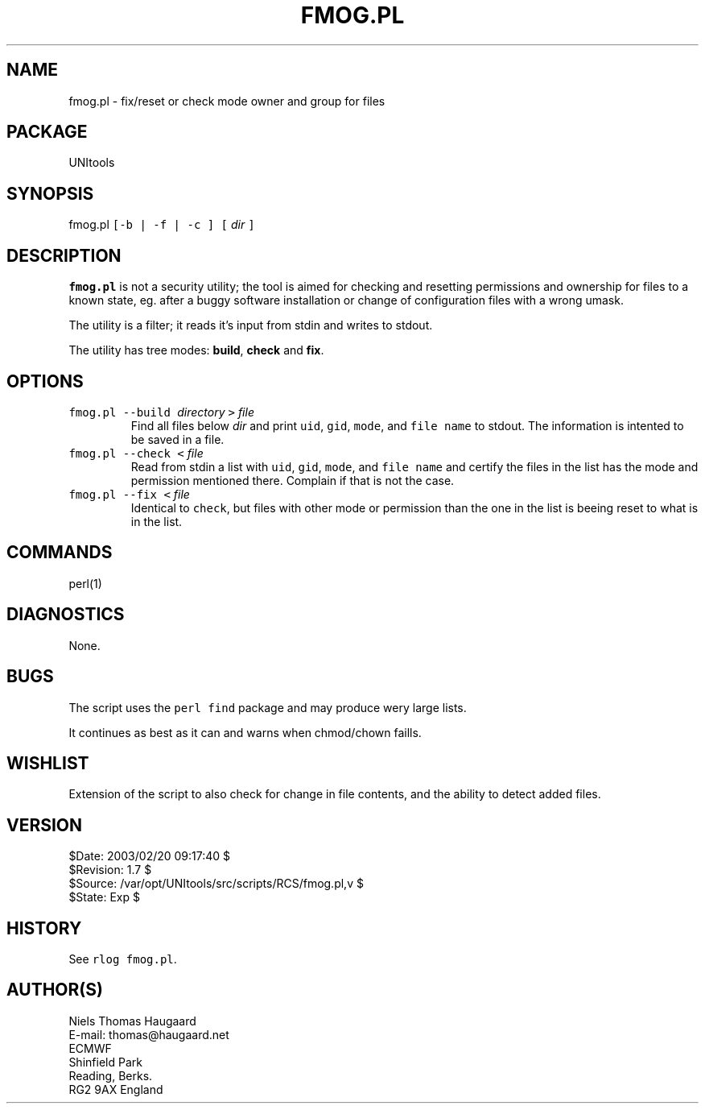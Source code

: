 .TH FMOG.PL 1 
.ad
.fi
.SH NAME
fmog.pl
\-
fix/reset or check mode owner and group for files
.SH PACKAGE
.ad
.fi
UNItools
.SH SYNOPSIS
.ad
.fi
fmog.pl \fC[-b | -f | -c ] [ \fIdir\fC ]\fR
.SH DESCRIPTION
.ad
.fi
\fBfmog.pl\fR is not a security utility; the tool is aimed for
checking and resetting permissions and ownership for files to a
known state, eg. after a buggy software installation or
change of configuration files with a wrong umask.

The utility is a filter; it reads it's input from stdin and writes
to stdout.

The utility has tree modes: \fBbuild\fR, \fBcheck\fR and \fBfix\fR.
.SH OPTIONS
.ad
.fi
.TP
\fCfmog.pl --build\fR\ \fIdirectory\fR \fC>\fR \fIfile\fR
Find all files below \fIdir\fR and print \fCuid\fR, \fCgid\fR,
\fCmode\fR, and \fCfile name\fR to stdout. The information is
intented to be saved in a file.
.TP
\fCfmog.pl --check < \fIfile\fR
Read from stdin a list with \fCuid\fR, \fCgid\fR, \fCmode\fR, and
\fCfile name\fR and certify the files in the list has the mode
and permission mentioned there. Complain if that is not the case.

.TP
\fCfmog.pl --fix < \fIfile\fR
Identical to \fCcheck\fR, but files with other mode or permission
than the one in the list is beeing reset to what is in the list.
.SH COMMANDS
.ad
.fi
perl(1)
.SH DIAGNOSTICS
.ad
.fi
None.
.SH BUGS
.ad
.fi
The script uses the \fCperl\fR \fCfind\fR package and may produce
wery large lists.

It continues as best as it can and warns when chmod/chown faills.
.SH WISHLIST
.ad
.fi
Extension of the script to also check for change in file contents,
and the ability to detect added files.
.SH VERSION
.na
.nf
$Date: 2003/02/20 09:17:40 $
.br
$Revision: 1.7 $
.br
$Source: /var/opt/UNItools/src/scripts/RCS/fmog.pl,v $
.br
$State: Exp $
.SH HISTORY
.ad
.fi
See \fCrlog fmog.pl\fR.
.SH AUTHOR(S)
.ad
.fi
Niels Thomas Haugaard
.br
E-mail: thomas@haugaard.net
.br
ECMWF
.br
Shinfield Park
.br
Reading, Berks.
.br
RG2 9AX  England
